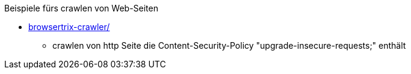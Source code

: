 

Beispiele fürs crawlen von Web-Seiten

* link:browsertrix-crawler/[]
** crawlen von http Seite die Content-Security-Policy "upgrade-insecure-requests;" enthält
